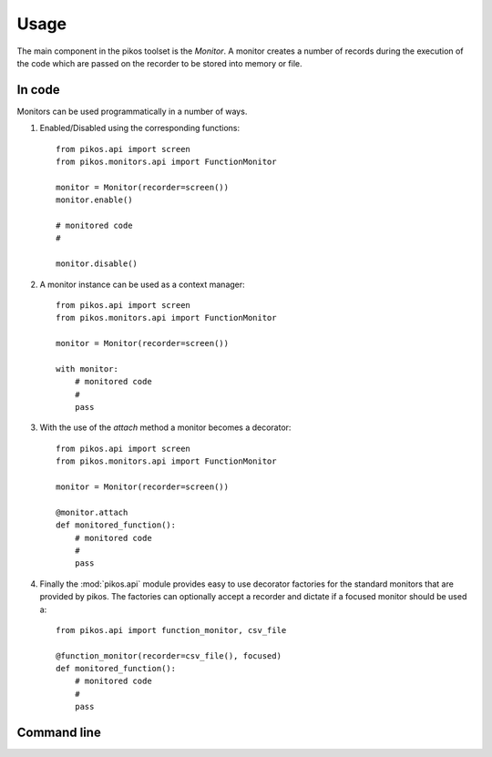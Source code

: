 Usage
=====

The main component in the pikos toolset is the `Monitor`. A monitor creates
a number of records during the execution of the code which are passed on the
recorder to be stored into memory or file.


In code
-------

Monitors can be used programmatically in a number of ways.


#. Enabled/Disabled using the corresponding functions::

    from pikos.api import screen
    from pikos.monitors.api import FunctionMonitor

    monitor = Monitor(recorder=screen())
    monitor.enable()

    # monitored code
    #

    monitor.disable()


#. A monitor instance can be used as a context manager::

    from pikos.api import screen
    from pikos.monitors.api import FunctionMonitor

    monitor = Monitor(recorder=screen())

    with monitor:
        # monitored code
        #
        pass



#. With the use of the `attach` method a monitor becomes a decorator::

    from pikos.api import screen
    from pikos.monitors.api import FunctionMonitor

    monitor = Monitor(recorder=screen())

    @monitor.attach
    def monitored_function():
        # monitored code
        #
        pass


#. Finally the :mod:`pikos.api` module provides easy to use decorator
   factories for the standard monitors that are provided by pikos. The
   factories can optionally accept a recorder and dictate if a focused
   monitor should be used a::

    from pikos.api import function_monitor, csv_file

    @function_monitor(recorder=csv_file(), focused)
    def monitored_function():
        # monitored code
        #
        pass


Command line
------------


